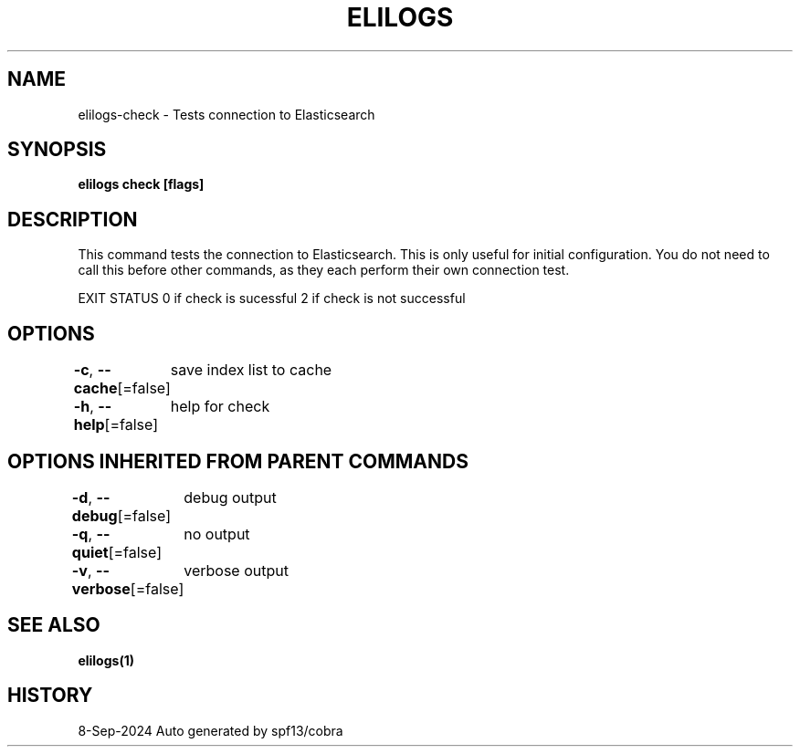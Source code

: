 .nh
.TH "ELILOGS" "1" "Sep 2024" "harvey-earth" "elilogs Man Page"

.SH NAME
.PP
elilogs-check - Tests connection to Elasticsearch


.SH SYNOPSIS
.PP
\fBelilogs check [flags]\fP


.SH DESCRIPTION
.PP
This command tests the connection to Elasticsearch. This is only useful for initial configuration. You do not need to call this before other commands, as they each perform their own connection test.

.PP
EXIT STATUS
0 if check is sucessful
2 if check is not successful


.SH OPTIONS
.PP
\fB-c\fP, \fB--cache\fP[=false]
	save index list to cache

.PP
\fB-h\fP, \fB--help\fP[=false]
	help for check


.SH OPTIONS INHERITED FROM PARENT COMMANDS
.PP
\fB-d\fP, \fB--debug\fP[=false]
	debug output

.PP
\fB-q\fP, \fB--quiet\fP[=false]
	no output

.PP
\fB-v\fP, \fB--verbose\fP[=false]
	verbose output


.SH SEE ALSO
.PP
\fBelilogs(1)\fP


.SH HISTORY
.PP
8-Sep-2024 Auto generated by spf13/cobra
